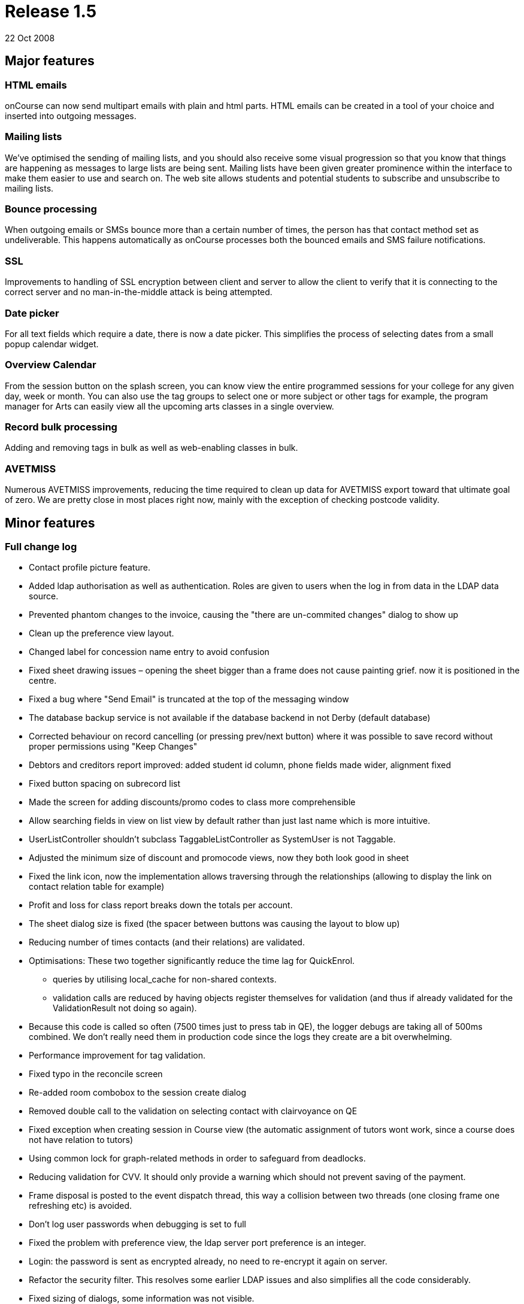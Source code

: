 = Release 1.5
22 Oct 2008


== Major features

=== HTML emails

onCourse can now send multipart emails with plain and html parts. HTML
emails can be created in a tool of your choice and inserted into
outgoing messages.

=== Mailing lists

We've optimised the sending of mailing lists, and you should also
receive some visual progression so that you know that things are
happening as messages to large lists are being sent. Mailing lists have
been given greater prominence within the interface to make them easier
to use and search on. The web site allows students and potential
students to subscribe and unsubscribe to mailing lists.

=== Bounce processing

When outgoing emails or SMSs bounce more than a certain number of times,
the person has that contact method set as undeliverable. This happens
automatically as onCourse processes both the bounced emails and SMS
failure notifications.

=== SSL

Improvements to handling of SSL encryption between client and server to
allow the client to verify that it is connecting to the correct server
and no man-in-the-middle attack is being attempted.

=== Date picker

For all text fields which require a date, there is now a date picker.
This simplifies the process of selecting dates from a small popup
calendar widget.

=== Overview Calendar

From the session button on the splash screen, you can know view the
entire programmed sessions for your college for any given day, week or
month. You can also use the tag groups to select one or more subject or
other tags for example, the program manager for Arts can easily view all
the upcoming arts classes in a single overview.

=== Record bulk processing

Adding and removing tags in bulk as well as web-enabling classes in
bulk.

=== AVETMISS

Numerous AVETMISS improvements, reducing the time required to clean up
data for AVETMISS export toward that ultimate goal of zero. We are
pretty close in most places right now, mainly with the exception of
checking postcode validity.

== Minor features

=== Full change log

* Contact profile picture feature.
* Added ldap authorisation as well as authentication. Roles are given to
users when the log in from data in the LDAP data source.
* Prevented phantom changes to the invoice, causing the "there are
un-commited changes" dialog to show up
* Clean up the preference view layout.
* Changed label for concession name entry to avoid confusion
* Fixed sheet drawing issues – opening the sheet bigger than a frame
does not cause painting grief. now it is positioned in the centre.
* Fixed a bug where "Send Email" is truncated at the top of the
messaging window
* The database backup service is not available if the database backend
in not Derby (default database)
* Corrected behaviour on record cancelling (or pressing prev/next
button) where it was possible to save record without proper permissions
using "Keep Changes"
* Debtors and creditors report improved: added student id column, phone
fields made wider, alignment fixed
* Fixed button spacing on subrecord list
* Made the screen for adding discounts/promo codes to class more
comprehensible
* Allow searching fields in view on list view by default rather than
just last name which is more intuitive.
* UserListController shouldn't subclass TaggableListController as
SystemUser is not Taggable.
* Adjusted the minimum size of discount and promocode views, now they
both look good in sheet
* Fixed the link icon, now the implementation allows traversing through
the relationships (allowing to display the link on contact relation
table for example)
* Profit and loss for class report breaks down the totals per account.
* The sheet dialog size is fixed (the spacer between buttons was causing
the layout to blow up)
* Reducing number of times contacts (and their relations) are validated.
* Optimisations: These two together significantly reduce the time lag
for QuickEnrol.
** queries by utilising local_cache for non-shared contexts.
** validation calls are reduced by having objects register themselves
for validation (and thus if already validated for the ValidationResult
not doing so again).
* Because this code is called so often (7500 times just to press tab in
QE), the logger debugs are taking all of 500ms combined. We don't really
need them in production code since the logs they create are a bit
overwhelming.
* Performance improvement for tag validation.
* Fixed typo in the reconcile screen
* Re-added room combobox to the session create dialog
* Removed double call to the validation on selecting contact with
clairvoyance on QE
* Fixed exception when creating session in Course view (the automatic
assignment of tutors wont work, since a course does not have relation to
tutors)
* Using common lock for graph-related methods in order to safeguard from
deadlocks.
* Reducing validation for CVV. It should only provide a warning which
should not prevent saving of the payment.
* Frame disposal is posted to the event dispatch thread, this way a
collision between two threads (one closing frame one refreshing etc) is
avoided.
* Don't log user passwords when debugging is set to full
* Fixed the problem with preference view, the ldap server port
preference is an integer.
* Login: the password is sent as encrypted already, no need to
re-encrypt it again on server.
* Refactor the security filter. This resolves some earlier LDAP issues
and also simplifies all the code considerably.
* Fixed sizing of dialogs, some information was not visible.
* The payment view in sheet could not be closed, now behaves correctly.
* Two data upgrades, one fixing a typo in the contact relation table,
second setting the default values for ldap
* Enabling/disabling widgets on the ldap preference tab. Friendly
message when ldap licence is off and user tries to enable it.
* Email from should never be different from reply to email address (for
messages sent from onCourse)
* Fix problem with posix style LDAP accounts.
* Fixed course class tutor report, was broken after the change in schema
which allowed linking many tutors to a class/session.
* Improved speed of sending emails by batching the process
* Improved user experience of sending emails by providing visual
feedback on progress
* Improvement in session drawing time by not displaying tutor
information
* Improvement in session colour coding for sessions when grouped by
course and displaying over 500 sessions
* Removed extended info on the session blob in calendar, trade-off for
faster calendar drawing
* Added "core filter" to the session list
* Fixed issue where the copy/cut/paste menu items did not work on
windows.
* Enrolment confirmations need the student first/last names as options.
(Fixing labels)
* Fixed problem with module clairvoyance not accepting values.
* On windows hitting close toolbar button, then answering no does not
cause toolbar window to go away.
* Payment status is set to success when the payment gateway is not
contacted.
* Fixing issue where selecting the datafile would create a new one
inside of it.
* onCourse does not use the system set web proxy on Mac OS X. This fixes
the problem with web proxy preventing connecting to server.
* Removed webpages GUI – webpages are now edited directly on the
website.
* Improved the code forcing repainting of the sheet. This resolves issue
with sheet becoming transparent when window looses focus, and also
avoids the flickering effect.
* Catching and munching an exception which does nothing serious. It
happens at random when disposing sheet.
* Fixed see-through effect caused by search field on list view
* Fixed problem with processing CC payments when gateway is inaccessible
(or other generic Internet related problem occurred)
* Updating the null status enrolments, all enrolments, not only the one
with invalid status were set to success
* Fixed exception raised when opening certain Courses (with
qualification which does not define value in isOffered field)
* Show error message when try to use old server version with newer data
file.
* If an outcome is not classroom based or employment based, then don't
export the attached site.
* Updating properties to allow obtaining soap stubs from a local
instance. Also setting payment testing to true for run targets
* Fixed validation problem when saving created session records.
* Course qualification validation was not executed properly in
conjunction with preference for reducing the visible qualifications to
offered only.
* Fixed layout glitches in preference view
* Fixed class cast exception in automatic logout time
* Do not close dashboard when ESC pressed.
* Add mandatory custom fields to new object.
* Clean up all known issues with the HeartBeatThread. This should make
it more resilient and the code is now MUCH smaller and simpler to
follow.
* Remove window and buttons decoration, change size and background
color.
* Better error message + updating JavaDoc for setAccountOut
* the data upgrade is now less automatic, more manual but allows better
control over the order of the data updates.
* Clean up messages when untrusted SSL key is received by client.
* removed deprecated search option from the class list view (tutor
confirmed date). There is another search option which can be used (tutor
confirmed on)
* Contents of the sheet was not drawn when the frame lost focus. Added
additional code to force repainting of the frame.
* Fix for duplicate queued records resolving during dequeuing of
onCourse records for replication
* fixed the exceptions on server startup when the keystore already
exists (or entry within the keystore)
+
keystore file name changed.
* Re-added dialog when cancelling edit
* Fixed a problem setting the enrolment status when the web gateway is
not enabled.
* Copy, cut and paste buttons on menu work as expected.
* Fixed a bug when calculating student contact hours
* Student contact hours calculated more robustly
* Session edit controller must be invoked in new frame, not in sheet.
This matches up with the behaviour of other edit controllers
* Added search on the class start date
* Force build to use JDK 1.5 and not 1.6 to help avoid accidentally
using Java 6 constructs.
* Fix 100% CPU load in idle state.
* Fixes for thrashing heartbeat thread and shutdown hangs.
* Added dialog that shows that the enrolment confirmations were sent
* Capturing all exceptions when class duplication fails and displaying a
message to the end user
* Overview calendar colour coding
* Allowing multiple sort of data for reports
* Printing the class funding fixed
* Re-enabled the funding source field in class
* Added feature to re-send enrolment confirmation
* Added rollover picture for session toolbar button
* Added session overview
** selecting session in calendar highlights the session in the table +
scrolls it to make visible
** selecting a session in table highlights the session in the calendar +
scrolls it to make visible
* swapped port field and find server button on login screen
* fixed the icon display in Clairvoyance field
* Minor improvements to tab names in general preferences.
* Add date picker for every text field with date.
* AVETMISS changes
** Fix language proficiency in AVETMISS export.
** Fix Aboriginal export to AVETMISS.
** Fix suppression of newlines in AVETMISS export and write test case
for this problem.
** Split address across newlines for AVETMISS export.
** If no additional language spoken at home other than English, then the
Australian government doesn't want to know how well you speak English.
Sigh…
** Fix commencing course identifier export logic.
** Only export successful enrolments.
** Courses can have 6 or 4 character field of educations in different
circumstances.
** Prior education and disability choices need to have NONE as a choice.
** Site name now uppercase.
** Export only unique records for AVETMISS
** If street address blank then export 'NOT PROVIDED' for AVETMISS.
** Fix handling of state and postcode when bad data supplied for
AVETMISS export.
** Export @@ for students who didn't answer language other than English
question.
** Is suburb not supplied then export "NOT PROVIDED"
** If string longer than desired AVETMISS field, then truncate. Also
strip newline, return and tab.
** Change exported Avetmiss files to use file names required by NCVER.
** Fixed: avetmiss 120: For outcomes not set, export 00 instead of 0.
Space not allowed in the field.
** "Training Organisation Type Identifier" in NAT00010 updated from
release 5 to 6
** Upper case for the Suburb in site and Course/Qualification name
** Fixed: "No records should appear in that files unless their is a
corresponding enrolment record in the NAT00120"
+
get outcome list from course classes and then get all data (students,
sites, qualification, …) from that outcome list.
* Avoid showing an error which could sometimes occur when shutting down
client
* Simplified SSL certificate handling for the client-server encryption.
* Fixed error when doubleclicking on tutor in class edit view
* Fixed fonts when printing certificate.
* Fixed problems with certificate report page turning.
* Small tweak which makes sure that any mass edit action can access a
frame to allow progress display. (was not working for edit controllers)
* Fixed problem with creating sessions in ClassEditView
* Fixed problem with textfield for email url, the formatter was missing.
* Removed code which was supposed to prevent showing records when an
empty tag is checked. it is more complex than it seems.
* If on list view a checkbox next to a tag is checked and this tag is
not found then no records are displayed (cf all records were displayed)
* "Untag all" action added
* Improved the enrolment cancellation process
* Fixed validation message on course field of education field
* Mass web enable message tweaked when enabling or removing a single
class, fixed grammar of action completed message
* Added a tax field to enrolment/class cancel screen
* More information about a class is displayed in the combobox on QE
* Allowed for drag and drop of modules to the list in course
* Fixed problems with user interface of adding a discount to class
* The validation on clairvoyance not always set the background
* Fixed alignment and text on the attendance certificate
* Disable textfield in ldap tab if there is no license for ldap
authentication
* Added weight to the tags. This will allow users to adjust which order
tags are displayed on the website. Ie. Subject categories
* Fixing conditions for running replication.
** doesn't depend on website being licenced (otherwise you can't update
the licence from willow)
** doesn't depend on nighttime or weekends (as colleges like tango run
classes on weekends and nights)
* Tweaked the mass editing:
** showing progress and notification upon completion
** moved execution to a separate thread – no gui blocking
** added the mass edit actions to cog wheel
* Usability improvement for session view, the split between
calendar/list of sessions has been pulled higher
* Adding class location to enrolment confirmations.
* Display information "student on waitinglist" in contact edit view only
if contact is a student.
* Changed waiting list info on student dialog from central alignment to
left alignment
* Mailing Lists: Bounce processing
* Outcome enrolment's invoiceline total price unavailable, throws an
exception. The field is only for det export.
* Cleanup of some bash variables in script, and making windows clients
log to a different file to the server
* Optimization for dataupgrade
* Added validation for the refund amount when cancelling the enrolment
* Added 'fee paid' to the enrolment list view
* "network connection lost" during automatic logout was disabled
* Fixed reported bugs related to automatic logout:
** If I uncheck the tick box, I still end up getting logged out.
** If I take the value out of the box, I can't save the record, even
with the checkbox unticked.
* Allowed search for TutorClasses date confirmed.
* Tutor name displayed on the class list, sending message to multiple
classes does not put the same student multiple times on the list
* Added "Friend" as available contact relation type
* Find on Contact list fixed
* Added labels to student edit view (left bottom) and course edit view
for number of students on waiting list.
